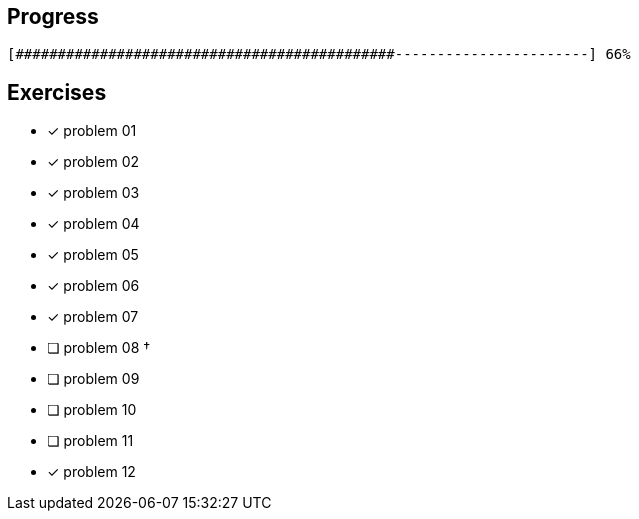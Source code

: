 :icons: font

== Progress

// tot 68 #
----
[#############################################-----------------------] 66%
----

== Exercises

* [x] problem 01
* [x] problem 02
* [x] problem 03
* [x] problem 04
* [x] problem 05
* [x] problem 06
* [x] problem 07
* [ ] problem 08 &dagger;
* [ ] problem 09
* [ ] problem 10
* [ ] problem 11
* [x] problem 12

